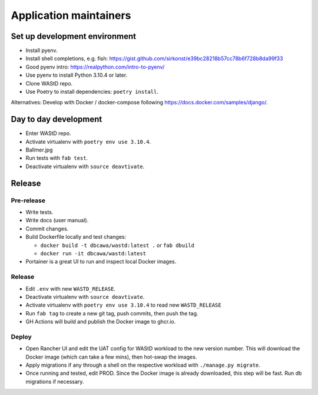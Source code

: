 .. _app-maintainers:
***********************
Application maintainers
***********************

Set up development environment
==============================

* Install pyenv.
* Install shell completions, e.g. fish: https://gist.github.com/sirkonst/e39bc28218b57cc78b6f728b8da99f33
* Good pyenv intro: https://realpython.com/intro-to-pyenv/
* Use pyenv to install Python 3.10.4 or later.
* Clone WAStD repo.
* Use Poetry to install dependencies: ``poetry install``.


Alternatives: Develop with Docker / docker-compose following https://docs.docker.com/samples/django/.

Day to day development
======================

* Enter WAStD repo.
* Activate virtualenv with ``poetry env use 3.10.4``.
* Ballmer.jpg
* Run tests with ``fab test``.
* Deactivate virtualenv with ``source deavtivate``.

Release
=======

Pre-release
-----------

* Write tests.
* Write docs (user manual).
* Commit changes.
* Build Dockerfile locally and test changes: 

  * ``docker build -t dbcawa/wastd:latest .`` or ``fab dbuild``
  * ``docker run -it dbcawa/wastd:latest``
* Portainer is a great UI to run and inspect local Docker images.

Release
-------

* Edit ``.env`` with new ``WASTD_RELEASE``.
* Deactivate virtualenv with ``source deavtivate``.
* Activate virtualenv with ``poetry env use 3.10.4`` to read new ``WASTD_RELEASE``
* Run ``fab tag`` to create a new git tag, push commits, then push the tag. 
* GH Actions will build and publish the Docker image to ghcr.io.

Deploy
------

* Open Rancher UI and edit the UAT config for WAStD workload to the new version number. 
  This will download the Docker image (which can take a few mins), then hot-swap the images.
* Apply migrations if any through a shell on the respective workload with ``./manage.py migrate``.
* Once running and tested, edit PROD. 
  Since the Docker image is already downloaded, this step will be fast. 
  Run db migrations if necessary.
